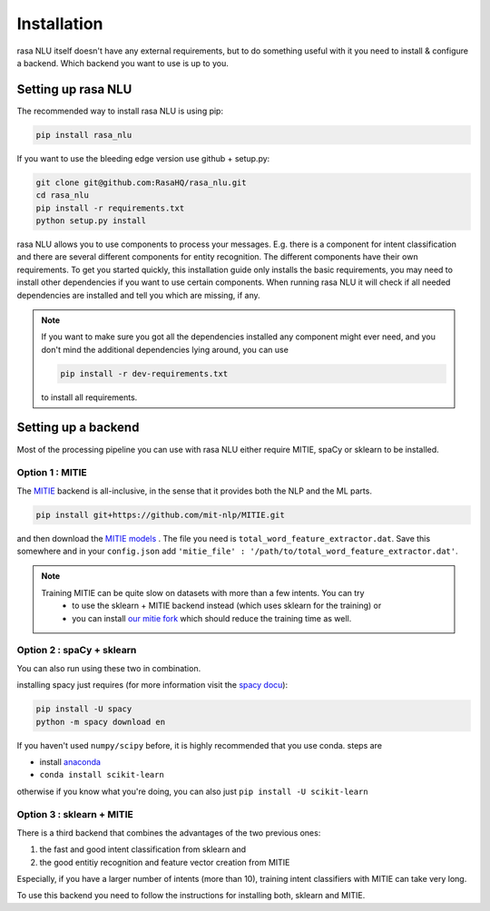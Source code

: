 .. _section_backends:

Installation
============

rasa NLU itself doesn't have any external requirements, but to do something useful with it you need to
install & configure a backend. Which backend you want to use is up to you.

Setting up rasa NLU
~~~~~~~~~~~~~~~~~~~
The recommended way to install rasa NLU is using pip:

.. code-block:: bash

    pip install rasa_nlu

If you want to use the bleeding edge version use github + setup.py:

.. code-block:: bash

    git clone git@github.com:RasaHQ/rasa_nlu.git
    cd rasa_nlu
    pip install -r requirements.txt
    python setup.py install

rasa NLU allows you to use components to process your messages. E.g. there is a component for intent classification and
there are several different components for entity recognition. The different components
have their own requirements. To get you started quickly, this installation guide only installs
the basic requirements, you may need to install other dependencies if you want to use
certain components. When running rasa NLU it will check if all needed dependencies are
installed and tell you which are missing, if any.

.. note::
    If you want to make sure you got all the dependencies installed any component might ever need, and you
    don't mind the additional dependencies lying around, you can use

    .. code-block:: bash

        pip install -r dev-requirements.txt

    to install all requirements.

Setting up a backend
~~~~~~~~~~~~~~~~~~~~
Most of the processing pipeline you can use with rasa NLU either require MITIE, spaCy or sklearn to be installed.

Option 1 : MITIE
----------------

The `MITIE <https://github.com/mit-nlp/MITIE>`_ backend is all-inclusive, in the sense that it provides both the NLP and the ML parts.

.. code-block:: bash

    pip install git+https://github.com/mit-nlp/MITIE.git


and then download the `MITIE models <https://github.com/mit-nlp/MITIE/releases/download/v0.4/MITIE-models-v0.2.tar.bz2>`_ . 
The file you need is ``total_word_feature_extractor.dat``. Save this somewhere and in your ``config.json`` add ``'mitie_file' : '/path/to/total_word_feature_extractor.dat'``.

.. note::
    Training MITIE can be quite slow on datasets with more than a few intents. You can try
        - to use the sklearn + MITIE backend instead (which uses sklearn for the training) or
        - you can install `our mitie fork <https://github.com/amn41/mitie>`_ which should reduce the training time as well.

Option 2 : spaCy + sklearn
--------------------------

You can also run using these two in combination. 

installing spacy just requires (for more information visit the `spacy docu <https://spacy.io/docs/usage/>`_):

.. code-block:: bash

    pip install -U spacy
    python -m spacy download en

If you haven't used ``numpy/scipy`` before, it is highly recommended that you use conda.
steps are

- install `anaconda <https://www.continuum.io/downloads>`_
- ``conda install scikit-learn``

otherwise if you know what you're doing, you can also just ``pip install -U scikit-learn``

Option 3 : sklearn + MITIE
--------------------------
There is a third backend that combines the advantages of the two previous ones:

1. the fast and good intent classification from sklearn and
2. the good entitiy recognition and feature vector creation from MITIE

Especially, if you have a larger number of intents (more than 10), training intent classifiers with MITIE can take very
long.

To use this backend you need to follow the instructions for installing both, sklearn and MITIE.
